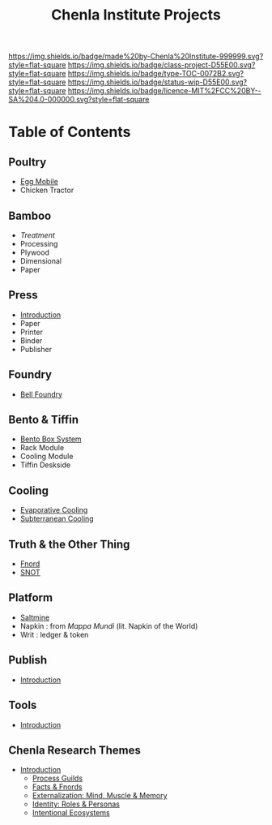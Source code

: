#   -*- mode: org; fill-column: 60 -*-

#+TITLE: Chenla Institute Projects
#+STARTUP: showall
#+TOC: headlines 4
#+PROPERTY: filename
:PROPERTIES:
:CUSTOM_ID: 
:Name:      /home/deerpig/proj/chenla/projects/index.org
:Created:   2016-08-20T16:40@Wat Phnom (11.5733N17-104.925295W)
:ID:        5995dc73-91da-4940-bae1-efb75ce040d4
:VER:       551896393.216419387
:GEO:       48P-491193-1287029-15
:BXID:      proj:OKO8-5217
:Class:     project
:Type:      TOC
:Status:    wip
:Licence:   MIT/CC BY-SA 4.0
:END:

[[https://img.shields.io/badge/made%20by-Chenla%20Institute-999999.svg?style=flat-square]] 
[[https://img.shields.io/badge/class-project-D55E00.svg?style=flat-square]]
[[https://img.shields.io/badge/type-TOC-0072B2.svg?style=flat-square]]
[[https://img.shields.io/badge/status-wip-D55E00.svg?style=flat-square]]
[[https://img.shields.io/badge/licence-MIT%2FCC%20BY--SA%204.0-000000.svg?style=flat-square]]

* Table of Contents 

** Poultry
 - [[./proj-egg-mobile.org][Egg Mobile]]
 - Chicken Tractor
** Bamboo
 - [[proj-bamboo-treatment.org][Treatment]]
 - Processing
 - Plywood
 - Dimensional
 - Paper
** Press
- [[./press-intro.org][Introduction]]
- Paper
- Printer
- Binder
- Publisher
** Foundry
 - [[./foundry-bell.org][Bell Foundry]]
** Bento & Tiffin
 - [[./proj-bento-box.org][Bento Box System]]
 - Rack Module
 - Cooling Module
 - Tiffin Deskside
** Cooling
 - [[./proj-evaporative-cooling.org][Evaporative Cooling]]
 - [[./proj-earth-cooling-tube.org][Subterranean Cooling]]
** Truth & the Other Thing
 - [[./proj-fnord.org][Fnord]]
 - [[./proj-snot.org][SNOT]]
** Platform
 - [[./salt-saltmine.org][Saltmine]]
 - Napkin : from /Mappa Mundi/ (lit. Napkin of the World)
 - Writ   : ledger & token
** Publish
 - [[./publish-intro.org][Introduction]]
** Tools
- [[./tools-intro.org][Introduction]]

** Chenla Research Themes

 - [[./theme-intro.org][Introduction]]
   - [[./theme-process.org][Process Guilds]] 
   - [[./theme-facts.org][Facts & Fnords]] 
   - [[./theme-external.org][Externalization: Mind, Muscle & Memory]]
   - [[./theme-identity.org][Identity: Roles & Personas]]
   - [[./theme-ecosystem.org][Intentional Ecosystems]]
